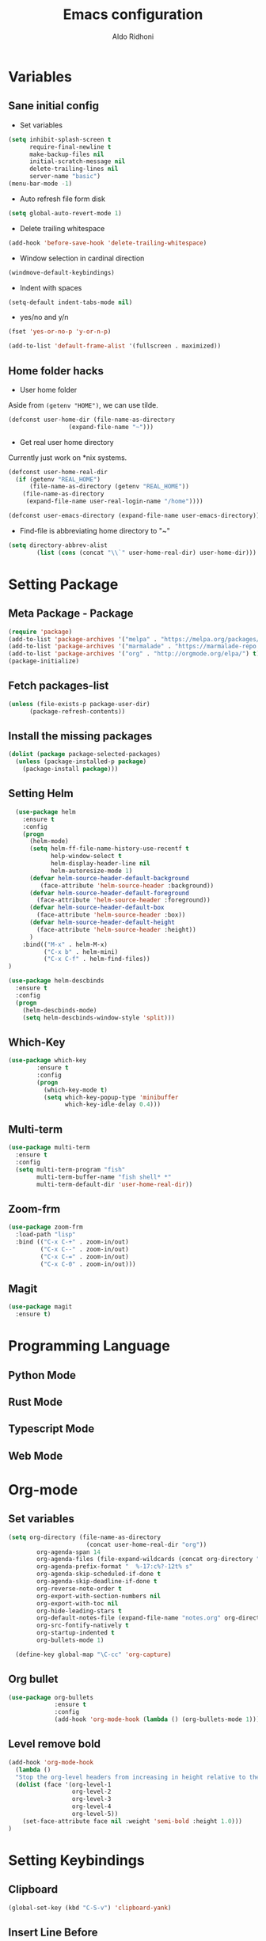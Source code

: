 #+TITLE: Emacs configuration
#+AUTHOR: Aldo Ridhoni
#+STARTUP: indent content

* Variables
** Sane initial config
- Set variables
#+BEGIN_SRC emacs-lisp
  (setq inhibit-splash-screen t
        require-final-newline t
        make-backup-files nil
        initial-scratch-message nil
        delete-trailing-lines nil
        server-name "basic")
  (menu-bar-mode -1)
#+END_SRC

- Auto refresh file form disk
#+BEGIN_SRC emacs-lisp
  (setq global-auto-revert-mode 1)
#+END_SRC

- Delete trailing whitespace
#+BEGIN_SRC emacs-lisp
  (add-hook 'before-save-hook 'delete-trailing-whitespace)
#+END_SRC

- Window selection in cardinal direction
#+BEGIN_SRC emacs-lisp
  (windmove-default-keybindings)
#+END_SRC

- Indent with spaces
#+BEGIN_SRC emacs-lisp
  (setq-default indent-tabs-mode nil)
#+END_SRC

- yes/no and y/n
#+BEGIN_SRC emacs-lisp
  (fset 'yes-or-no-p 'y-or-n-p)
#+END_SRC

#+BEGIN_SRC emacs-lisp
  (add-to-list 'default-frame-alist '(fullscreen . maximized))
#+END_SRC
** Home folder hacks
- User home folder
Aside from =(getenv "HOME")=, we can use tilde.
#+BEGIN_SRC emacs-lisp
  (defconst user-home-dir (file-name-as-directory
                   (expand-file-name "~")))
#+END_SRC

- Get real user home directory
Currently just work on *nix systems.
#+BEGIN_SRC emacs-lisp
  (defconst user-home-real-dir
    (if (getenv "REAL_HOME")
        (file-name-as-directory (getenv "REAL_HOME"))
      (file-name-as-directory
       (expand-file-name user-real-login-name "/home"))))
#+END_SRC


#+BEGIN_SRC emacs-lisp
  (defconst user-emacs-directory (expand-file-name user-emacs-directory))
#+END_SRC

- Find-file is abbreviating home directory to "~"
#+BEGIN_SRC emacs-lisp
  (setq directory-abbrev-alist
          (list (cons (concat "\\`" user-home-real-dir) user-home-dir)))
#+END_SRC
* Setting Package
** Meta Package - Package
#+BEGIN_SRC emacs-lisp
(require 'package)
(add-to-list 'package-archives '("melpa" . "https://melpa.org/packages/") t)
(add-to-list 'package-archives '("marmalade" . "https://marmalade-repo.org/packages/"))
(add-to-list 'package-archives '("org" . "http://orgmode.org/elpa/") t)
(package-initialize)
#+END_SRC

** Fetch packages-list
#+BEGIN_SRC emacs-lisp
(unless (file-exists-p package-user-dir)
      (package-refresh-contents))
#+END_SRC

** Install the missing packages
#+BEGIN_SRC emacs-lisp
(dolist (package package-selected-packages)
  (unless (package-installed-p package)
    (package-install package)))
#+END_SRC

** Setting Helm
#+BEGIN_SRC emacs-lisp
    (use-package helm
      :ensure t
      :config
      (progn
        (helm-mode)
        (setq helm-ff-file-name-history-use-recentf t
              help-window-select t
              helm-display-header-line nil
              helm-autoresize-mode 1)
        (defvar helm-source-header-default-background
           (face-attribute 'helm-source-header :background))
        (defvar helm-source-header-default-foreground
          (face-attribute 'helm-source-header :foreground))
        (defvar helm-source-header-default-box
          (face-attribute 'helm-source-header :box))
        (defvar helm-source-header-default-height
          (face-attribute 'helm-source-header :height))
        )
      :bind(("M-x" . helm-M-x)
            ("C-x b" . helm-mini)
            ("C-x C-f" . helm-find-files))
  )
#+END_SRC

#+BEGIN_SRC emacs-lisp
      (use-package helm-descbinds
        :ensure t
        :config
        (progn
          (helm-descbinds-mode)
          (setq helm-descbinds-window-style 'split)))
#+END_SRC

** Which-Key
#+BEGIN_SRC emacs-lisp
  (use-package which-key
          :ensure t
          :config
          (progn
            (which-key-mode t)
            (setq which-key-popup-type 'minibuffer
                  which-key-idle-delay 0.4)))
#+END_SRC

** Multi-term
#+BEGIN_SRC emacs-lisp
  (use-package multi-term
    :ensure t
    :config
    (setq multi-term-program "fish"
          multi-term-buffer-name "fish shell* *"
          multi-term-default-dir 'user-home-real-dir))
#+END_SRC

** Zoom-frm
#+BEGIN_SRC emacs-lisp
  (use-package zoom-frm
    :load-path "lisp"
    :bind (("C-x C-+" . zoom-in/out)
           ("C-x C--" . zoom-in/out)
           ("C-x C-=" . zoom-in/out)
           ("C-x C-0" . zoom-in/out)))
#+END_SRC
** Magit
#+BEGIN_SRC emacs-lisp
  (use-package magit
    :ensure t)
#+END_SRC
* Programming Language
** Python Mode
** Rust Mode
** Typescript Mode
** Web Mode
* Org-mode
** Set variables
#+BEGIN_SRC emacs-lisp
  (setq org-directory (file-name-as-directory
                        (concat user-home-real-dir "org"))
          org-agenda-span 14
          org-agenda-files (file-expand-wildcards (concat org-directory "*.org"))
          org-agenda-prefix-format "  %-17:c%?-12t% s"
          org-agenda-skip-scheduled-if-done t
          org-agenda-skip-deadline-if-done t
          org-reverse-note-order t
          org-export-with-section-numbers nil
          org-export-with-toc nil
          org-hide-leading-stars t
          org-default-notes-file (expand-file-name "notes.org" org-directory)
          org-src-fontify-natively t
          org-startup-indented t
          org-bullets-mode 1)

    (define-key global-map "\C-cc" 'org-capture)
#+END_SRC

** Org bullet
#+BEGIN_SRC emacs-lisp
  (use-package org-bullets
               :ensure t
               :config
               (add-hook 'org-mode-hook (lambda () (org-bullets-mode 1))))
#+END_SRC

** Level remove bold
#+BEGIN_SRC emacs-lisp
  (add-hook 'org-mode-hook
    (lambda ()
    "Stop the org-level headers from increasing in height relative to the other text."
    (dolist (face '(org-level-1
                    org-level-2
                    org-level-3
                    org-level-4
                    org-level-5))
      (set-face-attribute face nil :weight 'semi-bold :height 1.0)))
  )
#+END_SRC
* Setting Keybindings
** Clipboard
#+BEGIN_SRC emacs-lisp
  (global-set-key (kbd "C-S-v") 'clipboard-yank)
#+END_SRC
** Insert Line Before
#+BEGIN_SRC emacs-lisp
  (global-set-key (kbd "C-S-o") 'aldo/insert-line-before)
#+END_SRC

** Aliases
- Start of line
#+BEGIN_SRC emacs-lisp
  (global-set-key (kbd "C-a") 'back-to-indentation)
#+END_SRC
* Custom Functions
** Real =HOME= wrapper
#+BEGIN_SRC emacs-lisp
  (defun aldo/wrap-real-home (fn &optional n)
    "Wraps function in real HOME"
    (setenv "HOME" user-home-real-dir)
    (funcall fn n)
    (setenv "HOME" user-home-dir)
    )
#+END_SRC
** Load theme hook
#+BEGIN_SRC emacs-lisp
  (defvar after-load-theme-hook nil
    "Hook run after a color theme is loaded using `load-theme'.")

  (defadvice load-theme (after run-after-load-theme-hook activate)
    "Run `after-load-theme-hook'."
    (run-hooks 'after-load-theme-hook))
#+END_SRC

** Fish in multi-term
#+BEGIN_SRC emacs-lisp
  (defun aldo/fish-term ()
    (interactive)
    (let ((multi-term-program "fish")
          (multi-term-buffer-name "fish* *"))
         (multi-term))
    )
#+END_SRC

- Hook for term-mode
#+BEGIN_SRC emacs-lisp
  (add-hook 'term-mode-hook (lambda ()
    (setq term-buffer-maximum-size 10000)
    (setq show-trailingwhitespace nil)
    (linum-mode -1)
    (line-number-mode -1)
    (define-key term-raw-map (kbd "C-y") 'term-paste)
  ))
#+END_SRC

- Kill term buffer when process exit
#+BEGIN_SRC emacs-lisp
  (defadvice term-handle-exit
      (after term-kill-buffer-on-exit activate)
    (kill-buffer))
#+END_SRC

** Edit this file
#+BEGIN_SRC emacs-lisp
  (defun aldo/edit-config ()
    (interactive)
    ;; find-file-noselect is wrongly abbreviate filename
    (find-file (expand-file-name "config.org" user-emacs-directory))
  )
#+END_SRC

** Open =org-directory=
#+BEGIN_SRC emacs-lisp
  (defun aldo/dired-org-dir ()
    (interactive)
    (dired org-directory))
#+END_SRC
** Insert new line before
#+BEGIN_SRC emacs-lisp
  (defun aldo/insert-line-before (times)
    (interactive "p")
    (save-recursion
     (move-beginning-of-line 1)
     (newline times)))
#+END_SRC

* X Window
** Setting Theme Hook
#+BEGIN_SRC emacs-lisp
  (defun aldo/theme-hook ()
    (custom-theme-set-faces
     'material-light
     '(font-lock-builtin-face ((t (:foreground "#626fc9" :weight normal))))
     '(font-lock-comment-face ((t (:foreground "#7f7f7f"))))
     '(font-lock-constant-face ((t (:foreground "#7653c1"))))
     '(font-lock-doc-face ((t (:foreground "#1a93ae"))))
     '(font-lock-function-name-face ((t (:foreground "#43279a"))))
     '(font-lock-keyword-face ((t (:foreground "#6700b9" :weight normal))))
     '(font-lock-preprocessor-face ((t (:foreground "#434343"))))
     '(font-lock-string-face ((t (:foreground "#bc670f"))))
     '(font-lock-type-face ((t (:foreground "#699d36" :slant normal))))
     '(font-lock-variable-name-face ((t (:foreground "#7b8c4d"))))
     '(font-lock-warning-face ((t (:foreground "#f93232" :underline t :slant italic :weight bold))))
     '(set-face-bold-p 'bold nil)
     )
    (set-face-attribute 'mode-line nil :background "#e8e8e8" :foreground "#212121" :box '(:line-width 2 :color "#ECEFF1"))
    (set-face-attribute 'linum nil :weight 'normal :height 1.0)
  )
#+END_SRC
** Do something if in graphic mode
 #+BEGIN_SRC emacs-lisp
     (when window-system
       ;; Scroll-bar
       (toggle-scroll-bar -1)
       ;; Maximize initial frame
       (add-to-list 'initial-frame-alist '(fullscreen . maximized))
       ;; Set theme
       (load-theme 'material-light)
       (enable-theme 'material-light)
       (aldo/theme-hook)
       ;; Hide tool-bar
       (tool-bar-mode -1)
       (redraw-display)
       ;; Zoning after 120s
       (setq zone-timer (run-with-idle-timer 120 t 'zone))
     )
 #+END_SRC

** Load theme hook
 #+BEGIN_SRC emacs-lisp
   (add-hook 'after-load-theme-hook 'aldo/theme-hook)
 #+END_SRC
** Starting server
 #+BEGIN_SRC emacs-lisp
   (add-hook 'after-init-hook
          (lambda ()
            (require 'server)
            (unless (server-running-p)
              (server-start))))
 #+END_SRC
** MOTD
#+BEGIN_SRC emacs-lisp
  (add-hook 'window-setup-hook
          (lambda ()
            (message "This too shall pass")))
#+END_SRC
